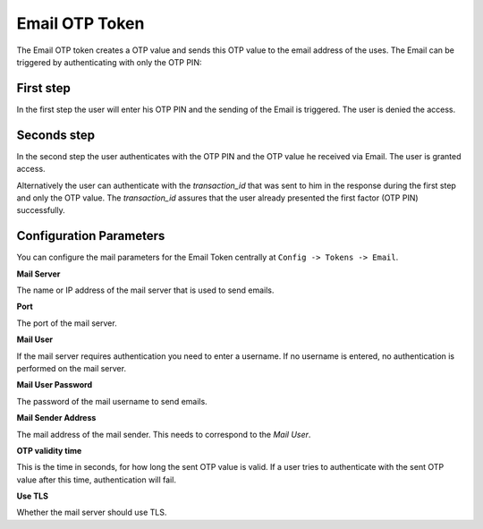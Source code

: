 
.. _email_otp_token:

Email OTP Token
...............

.. index:: Email Token

The Email OTP token creates a OTP value and sends this OTP value to the email
address of the uses. The Email can be triggered by authenticating with only
the OTP PIN:

First step
~~~~~~~~~~

In the first step the user will enter his OTP PIN and the sending of the
Email is
triggered. The user is denied the access.

Seconds step
~~~~~~~~~~~~

In the second step the user authenticates with the OTP PIN and the OTP value
he received via Email. The user is granted access.

.. _index: transaction_id

Alternatively the user can authenticate with the *transaction_id* that was
sent to him in the response during the first step and only the OTP value. The
*transaction_id* assures that the user already presented the first factor (OTP
PIN) successfully.

Configuration Parameters
~~~~~~~~~~~~~~~~~~~~~~~~
You can configure the mail parameters for the Email Token centrally at
``Config -> Tokens -> Email``.

**Mail Server**

The name or IP address of the mail server that is used to send emails.

**Port**

The port of the mail server.

**Mail User**

If the mail server requires authentication you need to enter a username. If
no username is entered, no authentication is performed on the mail server.

**Mail User Password**

The password of the mail username to send emails.

**Mail Sender Address**

The mail address of the mail sender. This needs to correspond to the *Mail
User*.

**OTP validity time**

This is the time in seconds, for how long the sent OTP value is valid. If a
user tries to authenticate with the sent OTP value after this time,
authentication will fail.

**Use TLS**

Whether the mail server should use TLS.


